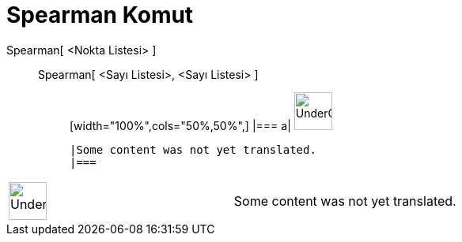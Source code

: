 = Spearman Komut
:page-en: commands/Spearman
ifdef::env-github[:imagesdir: /tr/modules/ROOT/assets/images]

Spearman[ <Nokta Listesi> ]::
  Spearman[ <Sayı Listesi>, <Sayı Listesi> ];;
  [width="100%",cols="50%,50%",]
  |===
  a|
  image:48px-UnderConstruction.png[UnderConstruction.png,width=48,height=48]

  |Some content was not yet translated.
  |===

[width="100%",cols="50%,50%",]
|===
a|
image:48px-UnderConstruction.png[UnderConstruction.png,width=48,height=48]

|Some content was not yet translated.
|===
